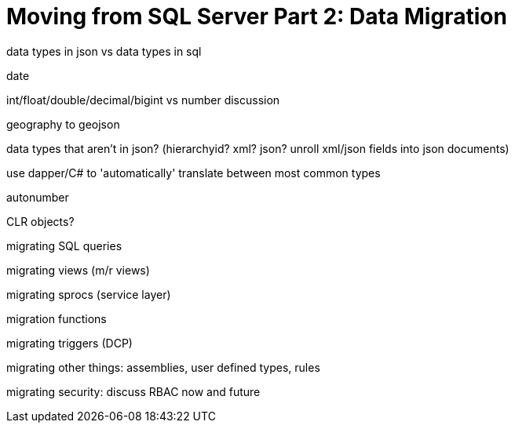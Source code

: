 :imagesdir: images

= Moving from SQL Server Part 2: Data Migration

data types in json vs data types in sql

date

int/float/double/decimal/bigint vs number discussion

geography to geojson

data types that aren't in json? (hierarchyid? xml? json? unroll xml/json fields into json documents)

use dapper/C# to 'automatically' translate between most common types

autonumber

CLR objects?

migrating SQL queries

migrating views (m/r views)

migrating sprocs (service layer)

migration functions

migrating triggers (DCP)

migrating other things: assemblies, user defined types, rules

migrating security: discuss RBAC now and future
